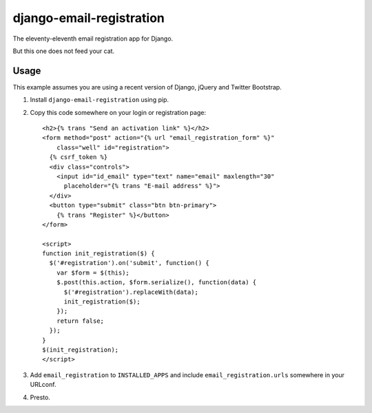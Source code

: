=========================
django-email-registration
=========================

The eleventy-eleventh email registration app for Django.

But this one does not feed your cat.


Usage
=====

This example assumes you are using a recent version of Django, jQuery and
Twitter Bootstrap.

1. Install ``django-email-registration`` using pip.

2. Copy this code somewhere on your login or registration page::

    <h2>{% trans "Send an activation link" %}</h2>
    <form method="post" action="{% url "email_registration_form" %}"
        class="well" id="registration">
      {% csrf_token %}
      <div class="controls">
        <input id="id_email" type="text" name="email" maxlength="30"
          placeholder="{% trans "E-mail address" %}">
      </div>
      <button type="submit" class="btn btn-primary">
        {% trans "Register" %}</button>
    </form>

    <script>
    function init_registration($) {
      $('#registration').on('submit', function() {
        var $form = $(this);
        $.post(this.action, $form.serialize(), function(data) {
          $('#registration').replaceWith(data);
          init_registration($);
        });
        return false;
      });
    }
    $(init_registration);
    </script>

3. Add ``email_registration`` to ``INSTALLED_APPS`` and include
   ``email_registration.urls`` somewhere in your URLconf.

4. Presto.
